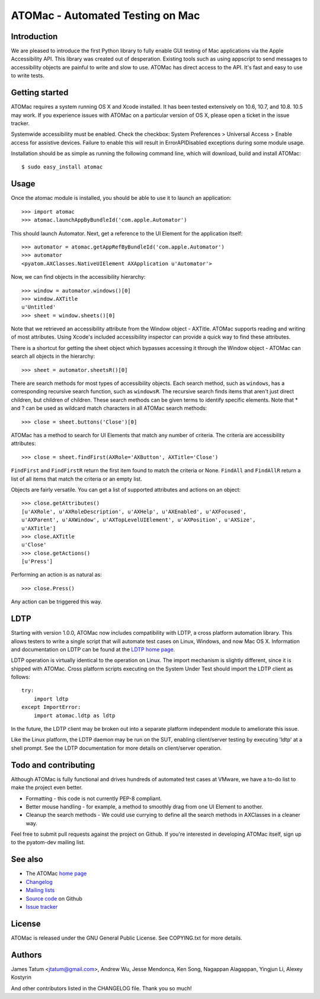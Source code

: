 =================================
ATOMac - Automated Testing on Mac
=================================
Introduction
============
We are pleased to introduce the first Python library to fully enable GUI testing of Mac applications via the Apple Accessibility API. This library was created out of desperation. Existing tools such as using appscript to send messages to accessibility objects are painful to write and slow to use. ATOMac has direct access to the API. It's fast and easy to use to write tests.

Getting started
===============
ATOMac requires a system running OS X and Xcode installed. It has been tested extensively on 10.6, 10.7, and 10.8. 10.5 may work. If you experience issues with ATOMac on a particular version of OS X, please open a ticket in the issue tracker.

Systemwide accessibility must be enabled. Check the checkbox: System Preferences > Universal Access > Enable access for assistive devices. Failure to enable this will result in ErrorAPIDisabled exceptions during some module usage.

Installation should be as simple as running the following command line, which will download, build and install ATOMac::

 $ sudo easy_install atomac

Usage
=====
Once the atomac module is installed, you should be able to use it to launch an application::

 >>> import atomac
 >>> atomac.launchAppByBundleId('com.apple.Automator')

This should launch Automator. Next, get a reference to the UI Element for the application itself::

 >>> automator = atomac.getAppRefByBundleId('com.apple.Automator')
 >>> automator
 <pyatom.AXClasses.NativeUIElement AXApplication u'Automator'>

Now, we can find objects in the accessibility hierarchy::

 >>> window = automator.windows()[0]
 >>> window.AXTitle
 u'Untitled'
 >>> sheet = window.sheets()[0]

Note that we retrieved an accessibility attribute from the Window object - AXTitle. ATOMac supports reading and writing of most attributes. Using Xcode's included accessibility inspector can provide a quick way to find these attributes.

There is a shortcut for getting the sheet object which bypasses accessing it through the Window object - ATOMac can search all objects in the hierarchy::

 >>> sheet = automator.sheetsR()[0]

There are search methods for most types of accessibility objects. Each search method, such as ``windows``, has a corresponding recursive search function, such as ``windowsR``. The recursive search finds items that aren't just direct children, but children of children. These search methods can be given terms to identify specific elements. Note that * and ? can be used as wildcard match characters in all ATOMac search methods::

 >>> close = sheet.buttons('Close')[0]

ATOMac has a method to search for UI Elements that match any number of criteria. The criteria are accessibility attributes::

 >>> close = sheet.findFirst(AXRole='AXButton', AXTitle='Close')

``FindFirst`` and ``FindFirstR`` return the first item found to match the criteria or None. ``FindAll`` and ``FindAllR`` return a list of all items that match the criteria or an empty list.

Objects are fairly versatile. You can get a list of supported attributes and actions on an object::

 >>> close.getAttributes()
 [u'AXRole', u'AXRoleDescription', u'AXHelp', u'AXEnabled', u'AXFocused',
 u'AXParent', u'AXWindow', u'AXTopLevelUIElement', u'AXPosition', u'AXSize',
 u'AXTitle']
 >>> close.AXTitle
 u'Close'
 >>> close.getActions()
 [u'Press']

Performing an action is as natural as::

 >>> close.Press()

Any action can be triggered this way.

LDTP
====
Starting with version 1.0.0, ATOMac now includes compatibility with LDTP, a cross platform automation library. This allows testers to write a single script that will automate test cases on Linux, Windows, and now Mac OS X. Information and documentation on LDTP can be found at the `LDTP home page`_.

.. _`LDTP home page`: http://ldtp.freedesktop.org/

LDTP operation is virtually identical to the operation on Linux. The import mechanism is slightly different, since it is shipped with ATOMac. Cross platform scripts executing on the System Under Test should import the LDTP client as follows::

 try:
     import ldtp
 except ImportError:
     import atomac.ldtp as ldtp

In the future, the LDTP client may be broken out into a separate platform independent module to ameliorate this issue.

Like the Linux platform, the LDTP daemon may be run on the SUT, enabling client/server testing by executing 'ldtp' at a shell prompt. See the LDTP documentation for more details on client/server operation.

Todo and contributing
=====================
Although ATOMac is fully functional and drives hundreds of automated test cases at VMware, we have a to-do list to make the project even better.

* Formatting - this code is not currently PEP-8 compliant.
* Better mouse handling - for example, a method to smoothly drag from one UI Element to another.
* Cleanup the search methods - We could use currying to define all the search methods in AXClasses in a cleaner way.

Feel free to submit pull requests against the project on Github. If you're interested in developing ATOMac itself, sign up to the pyatom-dev mailing list.

See also
========
* The ATOMac `home page`_
* `Changelog`_
* `Mailing lists`_
* `Source code`_ on Github
* `Issue tracker`_

.. _`home page`: http://pyatom.com
.. _`changelog` : https://raw.github.com/pyatom/pyatom/master/CHANGELOG.txt
.. _`mailing lists`: http://lists.pyatom.com
.. _`source code`: https://github.com/pyatom/pyatom
.. _`issue tracker`: https://github.com/pyatom/pyatom/issues

License
=======

ATOMac is released under the GNU General Public License. See COPYING.txt for more details.

Authors
=======

James Tatum <jtatum@gmail.com>,
Andrew Wu,
Jesse Mendonca,
Ken Song,
Nagappan Alagappan,
Yingjun Li,
Alexey Kostyrin

And other contributors listed in the CHANGELOG file. Thank you so much!


